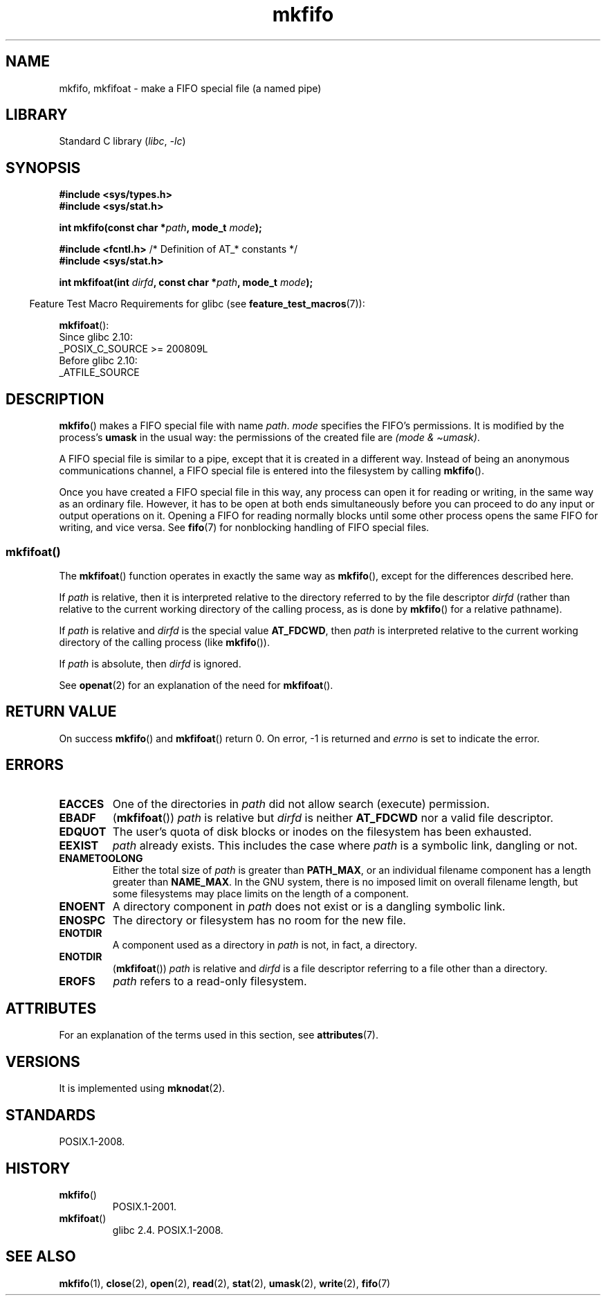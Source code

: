 '\" t
.\" Copyright, The authors of the Linux man-pages project
.\"
.\" SPDX-License-Identifier: Linux-man-pages-copyleft
.\"
.TH mkfifo 3 (date) "Linux man-pages (unreleased)"
.SH NAME
mkfifo, mkfifoat \- make a FIFO special file (a named pipe)
.SH LIBRARY
Standard C library
.RI ( libc ,\~ \-lc )
.SH SYNOPSIS
.nf
.B #include <sys/types.h>
.B #include <sys/stat.h>
.P
.BI "int mkfifo(const char *" path ", mode_t " mode );
.P
.BR "#include <fcntl.h>           " "/* Definition of AT_* constants */"
.B #include <sys/stat.h>
.P
.BI "int mkfifoat(int " dirfd ", const char *" path ", mode_t " mode );
.fi
.P
.RS -4
Feature Test Macro Requirements for glibc (see
.BR feature_test_macros (7)):
.RE
.P
.BR mkfifoat ():
.nf
    Since glibc 2.10:
        _POSIX_C_SOURCE >= 200809L
    Before glibc 2.10:
        _ATFILE_SOURCE
.fi
.SH DESCRIPTION
.BR mkfifo ()
makes a FIFO special file with name
.IR path .
.I mode
specifies the FIFO's permissions.
It is modified by the
process's
.B umask
in the usual way:
the permissions of the created file are
.IR "(mode\ &\ \[ti]umask)" .
.P
A FIFO special file is similar to a pipe, except that it is created
in a different way.
Instead of being an anonymous communications
channel, a FIFO special file is entered into the filesystem by
calling
.BR mkfifo ().
.P
Once you have created a FIFO special file in this way, any process can
open it for reading or writing, in the same way as an ordinary file.
However, it has to be open at both ends simultaneously before you can
proceed to do any input or output operations on it.
Opening a FIFO for reading normally blocks until some
other process opens the same FIFO for writing, and vice versa.
See
.BR fifo (7)
for nonblocking handling of FIFO special files.
.SS mkfifoat()
The
.BR mkfifoat ()
function operates in exactly the same way as
.BR mkfifo (),
except for the differences described here.
.P
If
.I path
is relative, then it is interpreted relative to the directory
referred to by the file descriptor
.I dirfd
(rather than relative to the current working directory of
the calling process, as is done by
.BR mkfifo ()
for a relative pathname).
.P
If
.I path
is relative and
.I dirfd
is the special value
.BR AT_FDCWD ,
then
.I path
is interpreted relative to the current working
directory of the calling process (like
.BR mkfifo ()).
.P
If
.I path
is absolute, then
.I dirfd
is ignored.
.P
See
.BR openat (2)
for an explanation of the need for
.BR mkfifoat ().
.SH RETURN VALUE
On success
.BR mkfifo ()
and
.BR mkfifoat ()
return 0.
On error, \-1 is returned and
.I errno
is set to indicate the error.
.SH ERRORS
.TP
.B EACCES
One of the directories in
.I path
did not allow search (execute) permission.
.TP
.B EBADF
.RB ( mkfifoat ())
.I path
is relative but
.I dirfd
is neither
.B AT_FDCWD
nor a valid file descriptor.
.TP
.B EDQUOT
The user's quota of disk blocks or inodes on the filesystem has been
exhausted.
.TP
.B EEXIST
.I path
already exists.
This includes the case where
.I path
is a symbolic link, dangling or not.
.TP
.B ENAMETOOLONG
Either the total size of
.I path
is greater than
.BR PATH_MAX ,
or an individual filename component has a length
greater than
.BR NAME_MAX .
In the GNU system, there is no imposed
limit on overall filename length, but some filesystems may place
limits on the length of a component.
.TP
.B ENOENT
A directory component in
.I path
does not exist or is a
dangling symbolic link.
.TP
.B ENOSPC
The directory or filesystem has no room for the new file.
.TP
.B ENOTDIR
A component used as a directory in
.I path
is not, in fact,
a directory.
.TP
.B ENOTDIR
.RB ( mkfifoat ())
.I path
is relative and
.I dirfd
is a file descriptor referring to a file other than a directory.
.TP
.B EROFS
.I path
refers to a read-only filesystem.
.SH ATTRIBUTES
For an explanation of the terms used in this section, see
.BR attributes (7).
.TS
allbox;
lbx lb lb
l l l.
Interface	Attribute	Value
T{
.na
.nh
.BR mkfifo (),
.BR mkfifoat ()
T}	Thread safety	MT-Safe
.TE
.SH VERSIONS
It is implemented using
.BR mknodat (2).
.SH STANDARDS
POSIX.1-2008.
.SH HISTORY
.TP
.BR mkfifo ()
POSIX.1-2001.
.TP
.BR mkfifoat ()
glibc 2.4.
POSIX.1-2008.
.SH SEE ALSO
.BR mkfifo (1),
.BR close (2),
.BR open (2),
.BR read (2),
.BR stat (2),
.BR umask (2),
.BR write (2),
.BR fifo (7)
